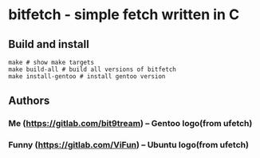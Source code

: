 * bitfetch - simple fetch written in C

** Build and install
#+BEGIN_SRC shell
  make # show make targets
  make build-all # build all versions of bitfetch
  make install-gentoo # install gentoo version
#+END_SRC

** Authors
*** Me (https://gitlab.com/bit9tream) -- Gentoo logo(from ufetch)
*** Funny (https://gitlab.com/ViFun) -- Ubuntu logo(from ufetch)

